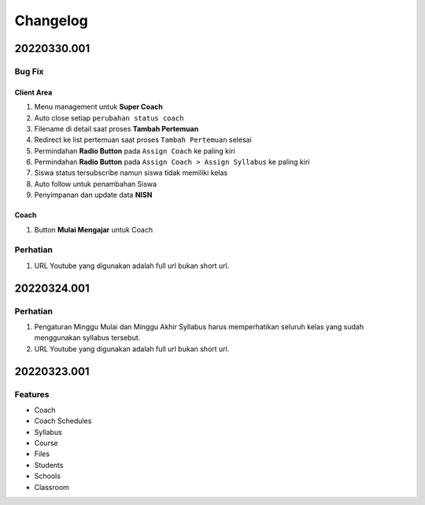 *********
Changelog
*********

.. 20220330.001:

20220330.001
============

Bug Fix
-------

Client Area
^^^^^^^^^^^

1. Menu management untuk **Super Coach**
2. Auto close setiap ``perubahan status coach``
3. Filename di detail saat proses **Tambah Pertemuan**
4. Redirect ke list pertemuan saat proses  ``Tambah Pertemuan`` selesai
5. Permindahan **Radio Button** pada ``Assign Coach`` ke paling kiri
6. Permindahan **Radio Button** pada ``Assign Coach > Assign Syllabus`` ke paling kiri
7. Siswa status tersubscribe namun siswa tidak memiliki kelas
8. Auto follow untuk penambahan Siswa
9. Penyimpanan dan update data **NISN**

Coach
^^^^^

1. Button **Mulai Mengajar** untuk Coach


Perhatian
---------

1. URL Youtube yang digunakan adalah full url bukan short url.

20220324.001
============

Perhatian
---------

1. Pengaturan Minggu Mulai dan Minggu Akhir Syllabus harus memperhatikan seluruh kelas yang sudah menggunakan syllabus tersebut.
2. URL Youtube yang digunakan adalah full url bukan short url.

20220323.001
============

Features
--------

* Coach
* Coach Schedules
* Syllabus
* Course
* Files
* Students
* Schools
* Classroom
